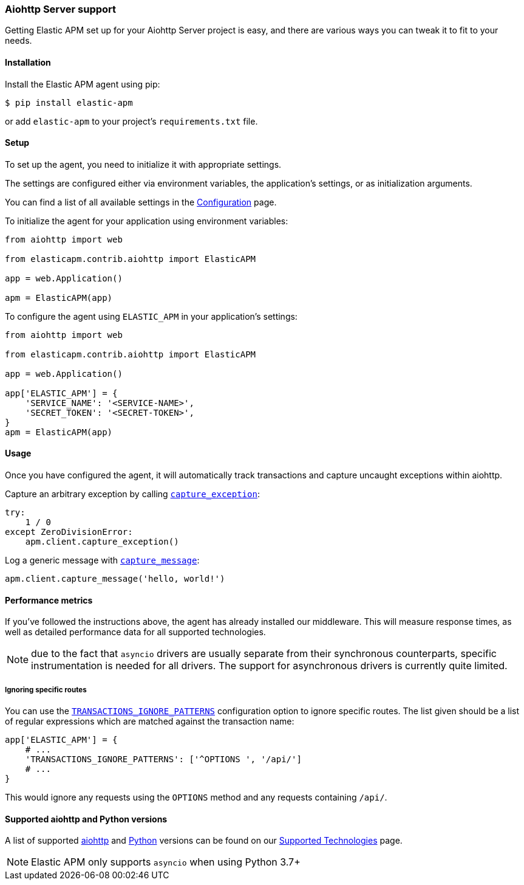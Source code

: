 [[_aiohttp-server-support]]
=== Aiohttp Server support

Getting Elastic APM set up for your Aiohttp Server project is easy,
and there are various ways you can tweak it to fit to your needs.

[float]
[[aiohttp-server-installation]]
==== Installation

Install the Elastic APM agent using pip:

[source,bash]
----
$ pip install elastic-apm
----

or add `elastic-apm` to your project's `requirements.txt` file.


[float]
[[aiohttp-server-setup]]
==== Setup

To set up the agent, you need to initialize it with appropriate settings.

The settings are configured either via environment variables,
the application's settings, or as initialization arguments.

You can find a list of all available settings in the <<_configuration, Configuration>> page.

To initialize the agent for your application using environment variables:

[source,python]
----
from aiohttp import web

from elasticapm.contrib.aiohttp import ElasticAPM

app = web.Application()

apm = ElasticAPM(app)
----

To configure the agent using `ELASTIC_APM` in your application's settings:

[source,python]
----
from aiohttp import web

from elasticapm.contrib.aiohttp import ElasticAPM

app = web.Application()

app['ELASTIC_APM'] = {
    'SERVICE_NAME': '<SERVICE-NAME>',
    'SECRET_TOKEN': '<SECRET-TOKEN>',
}
apm = ElasticAPM(app)
----

[float]
[[aiohttp-server-usage]]
==== Usage

Once you have configured the agent,
it will automatically track transactions and capture uncaught exceptions within aiohttp.

Capture an arbitrary exception by calling <<client-api-capture-exception,`capture_exception`>>:

[source,python]
----
try:
    1 / 0
except ZeroDivisionError:
    apm.client.capture_exception()
----

Log a generic message with <<client-api-capture-message,`capture_message`>>:

[source,python]
----
apm.client.capture_message('hello, world!')
----

[float]
[[aiohttp-server-performance-metrics]]
==== Performance metrics

If you've followed the instructions above, the agent has already installed our middleware.
This will measure response times, as well as detailed performance data for all supported technologies.

NOTE: due to the fact that `asyncio` drivers are usually separate from their synchronous counterparts,
specific instrumentation is needed for all drivers.
The support for asynchronous drivers is currently quite limited.

[float]
[[aiohttp-server-ignoring-specific-views]]
===== Ignoring specific routes

You can use the <<config-transactions-ignore-patterns,`TRANSACTIONS_IGNORE_PATTERNS`>> configuration option to ignore specific routes.
The list given should be a list of regular expressions which are matched against the transaction name:

[source,python]
----
app['ELASTIC_APM'] = {
    # ...
    'TRANSACTIONS_IGNORE_PATTERNS': ['^OPTIONS ', '/api/']
    # ...
}
----

This would ignore any requests using the `OPTIONS` method
and any requests containing `/api/`.



[float]
[[supported-aiohttp-and-python-versions]]
==== Supported aiohttp and Python versions

A list of supported <<supported-aiohttp,aiohttp>> and <<supported-python,Python>> versions can be found on our <<_supported-technologies,Supported Technologies>> page.

NOTE: Elastic APM only supports `asyncio` when using Python 3.7+
